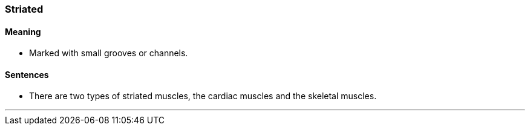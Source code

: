 === Striated

==== Meaning

* Marked with small grooves or channels.

==== Sentences

* There are two types of [.underline]#striated# muscles, the cardiac muscles and the skeletal muscles.

'''
